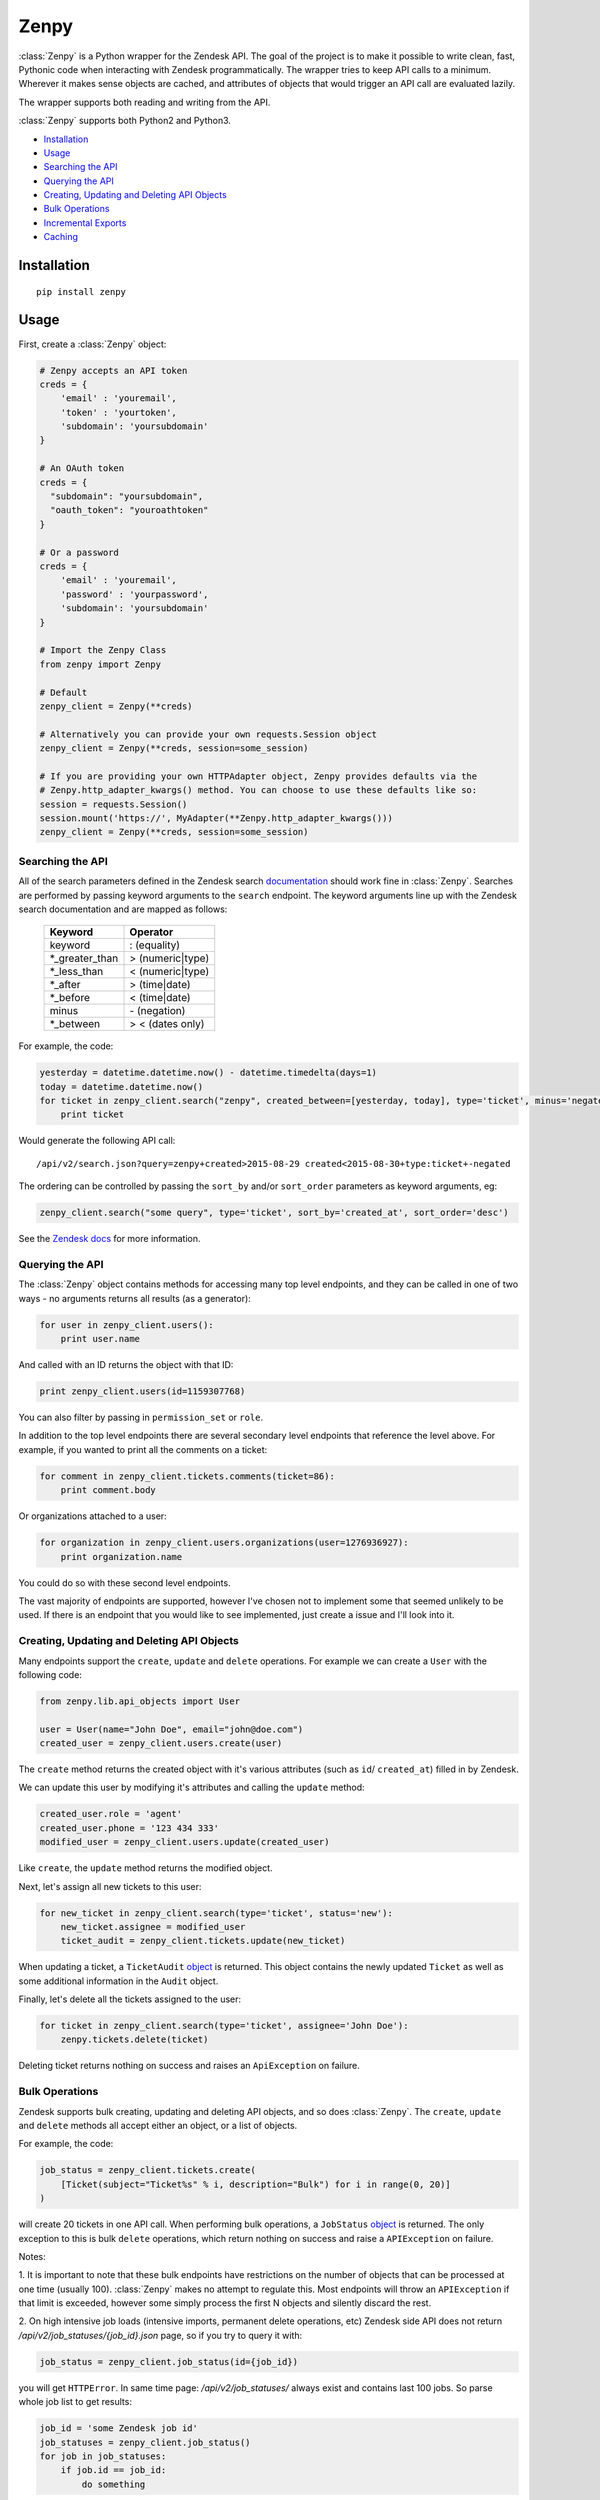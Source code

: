 Zenpy
=====

:class:`Zenpy` is a Python wrapper for the Zendesk API. The goal of the project
is to make it possible to write clean, fast, Pythonic code when
interacting with Zendesk programmatically. The wrapper tries to keep API
calls to a minimum. Wherever it makes sense objects are cached, and
attributes of objects that would trigger an API call are evaluated
lazily.

The wrapper supports both reading and writing from the API.

:class:`Zenpy` supports both Python2 and Python3.

-  `Installation <#installation>`__
-  `Usage <#usage>`__
-  `Searching the API <#searching-the-api>`__
-  `Querying the API <#querying-the-api>`__
-  `Creating, Updating and Deleting API
   Objects <#creating-updating-and-deleting-api-objects>`__
-  `Bulk Operations <#bulk-operations>`__
-  `Incremental Exports <#incremental-exports>`__
-  `Caching <#caching>`__

Installation
~~~~~~~~~~~~

::

    pip install zenpy

Usage
~~~~~

First, create a :class:`Zenpy` object:

.. code:: python

    # Zenpy accepts an API token
    creds = {
        'email' : 'youremail',
        'token' : 'yourtoken',
        'subdomain': 'yoursubdomain'
    }

    # An OAuth token
    creds = {
      "subdomain": "yoursubdomain",
      "oauth_token": "youroathtoken"
    }

    # Or a password
    creds = {
        'email' : 'youremail',
        'password' : 'yourpassword',
        'subdomain': 'yoursubdomain'
    }

    # Import the Zenpy Class
    from zenpy import Zenpy

    # Default
    zenpy_client = Zenpy(**creds)

    # Alternatively you can provide your own requests.Session object
    zenpy_client = Zenpy(**creds, session=some_session)

    # If you are providing your own HTTPAdapter object, Zenpy provides defaults via the
    # Zenpy.http_adapter_kwargs() method. You can choose to use these defaults like so:
    session = requests.Session()
    session.mount('https://', MyAdapter(**Zenpy.http_adapter_kwargs()))
    zenpy_client = Zenpy(**creds, session=some_session)

Searching the API
-----------------

All of the search parameters defined in the Zendesk search `documentation
<https://support.zendesk.com/hc/en-us/articles/203663226>`__ should work
fine in :class:`Zenpy`. Searches are performed by passing keyword arguments to
the ``search`` endpoint. The keyword arguments line up with the Zendesk
search documentation and are mapped as follows:



    +-----------------+------------------+
    | **Keyword**     | **Operator**     |
    +-----------------+------------------+
    | keyword         | : (equality)     |
    +-----------------+------------------+
    | \*_greater_than | > (numeric|type) |
    +-----------------+------------------+
    | \*_less_than    | < (numeric|type) |
    +-----------------+------------------+
    | \*_after        | > (time|date)    |
    +-----------------+------------------+
    | \*_before       | < (time|date)    |
    +-----------------+------------------+
    | minus           | \- (negation)    |
    +-----------------+------------------+
    | \*_between      | > < (dates only) |
    +-----------------+------------------+

For example, the code:

.. code:: python

    yesterday = datetime.datetime.now() - datetime.timedelta(days=1)
    today = datetime.datetime.now()
    for ticket in zenpy_client.search("zenpy", created_between=[yesterday, today], type='ticket', minus='negated'):
        print ticket

Would generate the following API call:

::

    /api/v2/search.json?query=zenpy+created>2015-08-29 created<2015-08-30+type:ticket+-negated

The ordering can be controlled by passing the ``sort_by`` and/or
``sort_order`` parameters as keyword arguments, eg:

.. code:: python

    zenpy_client.search("some query", type='ticket', sort_by='created_at', sort_order='desc')

See the `Zendesk
docs <https://developer.zendesk.com/rest_api/docs/core/search#available-parameters>`__
for more information.

Querying the API
----------------

The :class:`Zenpy` object contains methods for accessing many top level
endpoints, and they can be called in one of two ways - no arguments
returns all results (as a generator):

.. code:: python

    for user in zenpy_client.users():
        print user.name

And called with an ID returns the object with that ID:

.. code:: python

    print zenpy_client.users(id=1159307768)

You can also filter by passing in ``permission_set`` or ``role``.

In addition to the top level endpoints there are several secondary level
endpoints that reference the level above. For example, if you wanted to
print all the comments on a ticket:

.. code:: python

    for comment in zenpy_client.tickets.comments(ticket=86):
        print comment.body

Or organizations attached to a user:

.. code:: python

    for organization in zenpy_client.users.organizations(user=1276936927):
        print organization.name

You could do so with these second level endpoints.

The vast majority of endpoints are supported, however I've chosen not to
implement some that seemed unlikely to be used. If there is an endpoint
that you would like to see implemented, just create a issue and I'll
look into it.

Creating, Updating and Deleting API Objects
-------------------------------------------

Many endpoints support the ``create``, ``update`` and ``delete``
operations. For example we can create a ``User`` with the following
code:

.. code:: python

    from zenpy.lib.api_objects import User

    user = User(name="John Doe", email="john@doe.com")
    created_user = zenpy_client.users.create(user)

The ``create`` method returns the created object with it's various
attributes (such as ``id``/ ``created_at``) filled in by Zendesk.

We can update this user by modifying it's attributes and calling the
``update`` method:

.. code:: python

    created_user.role = 'agent'
    created_user.phone = '123 434 333'
    modified_user = zenpy_client.users.update(created_user)

Like ``create``, the ``update`` method returns the modified object.

Next, let's assign all new tickets to this user:

.. code:: python

    for new_ticket in zenpy_client.search(type='ticket', status='new'):
        new_ticket.assignee = modified_user
        ticket_audit = zenpy_client.tickets.update(new_ticket)

When updating a ticket, a ``TicketAudit`` `object
<https://developer.zendesk.com/rest\_api/docs/core/ticket\_audits)>`__
is returned. This object contains the newly updated ``Ticket`` as
well as some additional information in the ``Audit`` object.

Finally, let's delete all the tickets assigned to the user:

.. code:: python

    for ticket in zenpy_client.search(type='ticket', assignee='John Doe'):
        zenpy.tickets.delete(ticket)

Deleting ticket returns nothing on success and raises an
``ApiException`` on failure.

Bulk Operations
---------------

Zendesk supports bulk creating, updating and deleting API objects, and
so does :class:`Zenpy`. The ``create``, ``update`` and ``delete`` methods all
accept either an object, or a list of objects.

For example, the code:

.. code:: python

    job_status = zenpy_client.tickets.create(
        [Ticket(subject="Ticket%s" % i, description="Bulk") for i in range(0, 20)]
    )

will create 20 tickets in one API call. When performing bulk operations, a
``JobStatus`` `object <https://developer.zendesk.com/rest_api/docs/core/job_statuses>`__
is returned. The only exception to this is bulk ``delete`` operations, which
return nothing on success and raise a ``APIException`` on failure.

Notes:

1. It is important to note that these bulk endpoints have restrictions on
the number of objects that can be processed at one time (usually 100).
:class:`Zenpy` makes no attempt to regulate this. Most endpoints will throw an
``APIException`` if that limit is exceeded, however some simply process
the first N objects and silently discard the rest.

2. On high intensive job loads (intensive imports, permanent delete operations,
etc) Zendesk side API does not return `/api/v2/job_statuses/{job_id}.json`
page, so if you try to query it with:

.. code:: python

    job_status = zenpy_client.job_status(id={job_id})

you will get ``HTTPError``. In same time page: `/api/v2/job_statuses/` always
exist and contains last 100 jobs. So parse whole job list to get results:

.. code:: python

    job_id = 'some Zendesk job id'
    job_statuses = zenpy_client.job_status()
    for job in job_statuses:
        if job.id == job_id:
            do something

Incremental Exports
-------------------

Zendesk has several incremental API endpoints (Zendesk `documentation
<https://developer.zendesk.com/rest_api/docs/core/incremental_export>`__)
to export items in bulk (up to 1000 items per request) and also to poll
the API for changes since a point in time.

Incremental endpoints accept either a datetime object or a unix
timestamp as the ``start_time`` parameter. For example, the following
code will retrieve all tickets created or modified in the last day:

.. code:: python

    yesterday = datetime.datetime.now() - datetime.timedelta(days=1)
    result_generator = zenpy_client.tickets.incremental(start_time=yesterday)
    for ticket in result_generator:
        print ticket.id

The last ``end_time`` value can be retrieved from the generator:

.. code:: python

    print result_generator.end_time

Passing this value to a new call as the ``start_time`` will return items
created or modified since that point in time.


Pagination
----------

Pagination in :class:`Zenpy` is supported via Python slices. The current
implementation has a few limitations:

* Does not support negative values (no fancy slicing)
* Always pulls the first 100 objects (sometimes one extra API call than
  necessary)
* Does not support multiple accesses of the same slice

Example Usage:

.. code:: python

    ticket_generator = zenpy_client.tickets()

    # Arguments to slice are [start:stop:page_size], they are all optional
    tickets = ticket_generator[3950:4000:50]
    print(tickets)

    # The following examples do what you would expect
    tickets = ticket_generator[240:]
    tickets = ticket_generator[:207]
    tickets = ticket_generator[::]


Cursor Based Generators
-----------------------

Zendesk uses cursor based pagination for the TicketAudit endpoint. The use
of a cursor allows you to change the direction in which you consume objects.
This is supported in :class:`Zenpy` via the reversed() Python method:

.. code:: python

    audit_generator = zenpy_client.tickets.audits()
    # You can retrieve the cursor values from the generator.
    print(audit_generator.after_cursor, audit_generator.before_cursor)

    # Iterate over the last 1000 audits.
    for audit in audit_generator:
        print(audit)

    # You can pass an explicit cursor value to consume audits create after that point.
    for audit in zenpy_client.tickets.audits(cursor='fDE1MTc2MjkwNTQuMHx8'):
        print(audit)

    # Reversing the generator reverses the direction in which you consume objects. The
    # following grabs objects from just before the cursor value until the beginning of time.
    for audit in reversed(zenpy_client.tickets.audits(cursor='fDE1MTc2MjkwNTQuMHx8')):
        print(audit)


Rate Limiting
-------------

Zendesk imposes `rate limiting <https://developer.zendesk.com/rest_api/docs/core/introduction#rate-limits>`__.
By default :class:`Zenpy` will detect this and wait the required period before trying again, however for some use cases
this is not desirable. :class:`Zenpy` offers two additional configuration options to control rate limiting:

1.  `proactive_ratelimit`

    If you wish to avoid ever hitting the rate limit you can set the
    `proactive_ratelimit` parameter when instantiating :class:`Zenpy`:

    .. code:: python

        zenpy_client = Zenpy(proactive_ratelimit=700, **creds)

2. `proactive_ratelimit_request_interval`

    When utilizing the `proactive_ratelimit` feature, you can also specify
    how long to wait when you are over your `proactive_ratelimit`.

3.  `ratelimit_budget`

    If you have a maximum amount of time you are willing to wait for rate
    limiting, you can set the `ratelimit_budget` parameter. This budget is
    decremented for every second spent being rate limited, and when the budget
    is spent throws a RatelimitBudgetExceeded exception. For example, if you
    wish to wait no more than 60 seconds:

    .. code:: python

        zenpy_client = Zenpy(ratelimit_budget=60, **creds)

Side-Loading
------------
Zendesk supports "side-loading" objects to reduce the number of API
calls necessary to retrieve what you are after Zendesk API `Reference
<https://developer.zendesk.com/rest_api/docs/core/side_loading>`__.
:class:`Zenpy` currently only minimally supports this feature, however
I plan to add proper support for it soon.
If this is something you really want raise an issue and I will get to it
sooner. To take advantage of this feature for those endpoints that support
it, simple pass an ``include`` kwarg with the objects you would like to load,
eg:

.. code:: python

    for ticket in zenpy_client.tickets(include=['users']):
        print(ticket.submitter)

The code above will not need to generate an additional API call to retrieve
the submitter as it was returned and cached
along with the ticket.

Caching
~~~~~~~

:class:`Zenpy` support caching objects to prevent API calls, and each
:class:`Zenpy` instance has it's own set of caches.

If we turn logging on, we can see :class:`Zenpy` caching in action. The code:

.. code:: python

    me = zenpy_client.users.me()
    user = zenpy_client.users(id=me.id)
    user = zenpy_client.users(id=me.id)

Outputs:

::

    DEBUG - GET: https://d3v-zenpydev.zendesk.com/api/v2/users/me.json - {'timeout': 60.0}
    DEBUG - Caching: [User(id=116514121092)]
    DEBUG - Cache HIT: [User 116514121092]
    DEBUG - Cache HIT: [User 116514121092]

Here we see that only one API call is generated, as the user already
existed in the cache after the first call.

This feature is especially useful when combined with `side-loading
<https://developer.zendesk.com/rest_api/docs/core/side_loading>`__. As an example, the following code:

.. code:: python

    ticket = zenpy_client.tickets(id=6569, include='users')
    print(ticket.requester.name)

Outputs:

::

    DEBUG - Cache MISS: [Ticket 6569]
    DEBUG - GET: https://d3v-zenpydev.zendesk.com/api/v2/tickets/6569.json?include=users - {'timeout': 60.0}
    DEBUG - Caching: [Ticket(id=6569)]
    DEBUG - Caching: [User(id=116514121092)]
    DEBUG - Cache HIT: [User 116514121092]

We can see that because we "side-loaded" users, an extra API call was not
generated when we attempted to access the requester attribute.

Controlling Caching
-------------------

The :class:`Zenpy` object contains methods for adding, removing and modifying
caches. Each object type can have a different cache implementation and
settings. For example, you might use a
`TTLCache <https://pythonhosted.org/cachetools/#cachetools.TTLCache>`__
for ``Ticket`` objects with a timeout of one minute, and a
`LFUCache <https://pythonhosted.org/cachetools/#cachetools.LFUCache>`__
for ``Organization`` objects. It's even possible to change cache
implementations on the fly.

For example, to also cache SatisfactionRatings:

.. code:: python

    zenpy_client.add_cache(object_type='satisfaction_rating', cache_impl_name='LRUCache', maxsize=10000)


Cache method reference
----------------------

 .. cachedoc::

Default Caches
--------------

By default :class:`Zenpy` caches for following objects:

* :class:`zenpy.lib.api_objects.Comment`
* :class:`zenpy.lib.api_objects.UserField`
* :class:`zenpy.lib.api_objects.Group`
* :class:`zenpy.lib.api_objects.User`
* :class:`zenpy.lib.api_objects.Organization`
* :class:`zenpy.lib.api_objects.Brand`


Zenpy Endpoint Reference
~~~~~~~~~~~~~~~~~~~~~~~~

.. apidoc::

